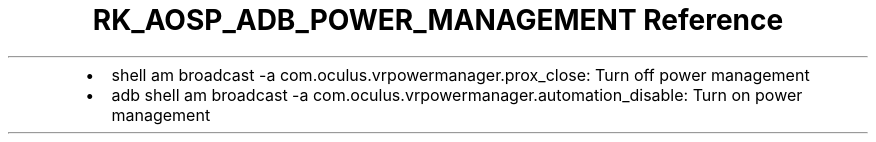 .\" Automatically generated by Pandoc 3.6.3
.\"
.TH "RK_AOSP_ADB_POWER_MANAGEMENT Reference" "" "" ""
.IP \[bu] 2
\f[CR]shell am broadcast \-a com.oculus.vrpowermanager.prox_close\f[R]:
Turn off power management
.IP \[bu] 2
\f[CR]adb shell am broadcast \-a com.oculus.vrpowermanager.automation_disable\f[R]:
Turn on power management
